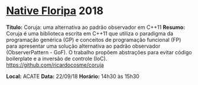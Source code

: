 * [[http://www.nativefloripa.com.br][Native Floripa]] 2018

*Título:* Coruja: uma alternativa ao padrão observador em C++11
*Resumo:* Coruja é uma biblioteca escrita em C++11 que utiliza o
paradigma da programação genérica (GP) e conceitos de programação
funcional (FP) para apresentar uma solução alternativa ao padrão
observador (ObserverPattern - GoF). O trabalho propõem abstrações para
evitar código boilerplate e a inversão de controle (IoC).
https://github.com/ricardocosme/coruja

*Local:* ACATE
*Data:* 22/09/18
*Horário:* 14h30 às 15h30
